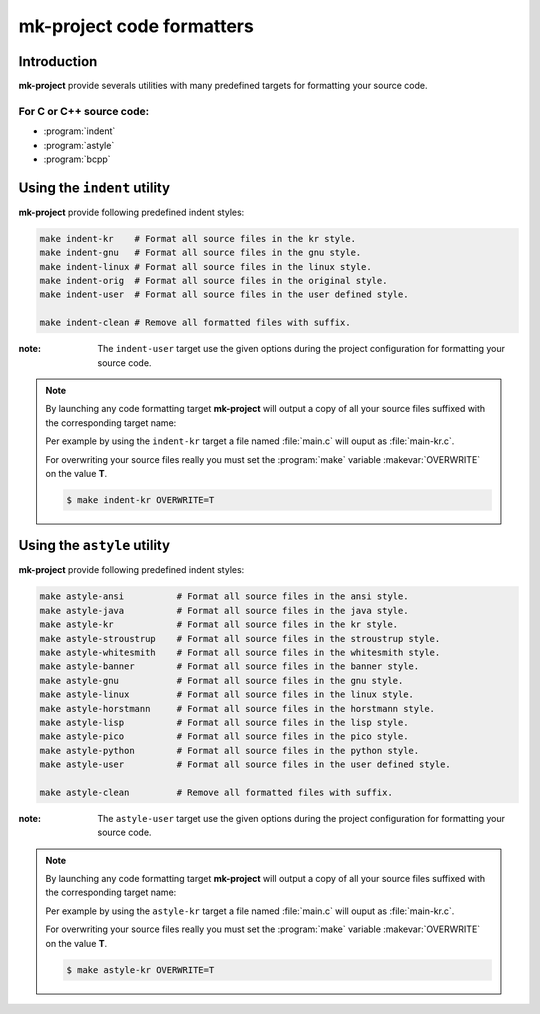 .. Copyright (c)  2016,2017  Brüggemann Eddie.
   Permission is granted to copy, distribute and/or modify this document
   under the terms of the GNU Free Documentation License, Version 1.3
   or any later version published by the Free Software Foundation;
   with no Invariant Sections, no Front-Cover Texts, and no Back-Cover Texts.
   A copy of the license is included in the section entitled "GNU
   Free Documentation License".

.. _code-formatters:

++++++++++++++++++++++++++++++
**mk-project** code formatters
++++++++++++++++++++++++++++++

.. sectionauthor:: Brüggemann Eddie <mailto:mrcyberfighter@gmail.com>

------------
Introduction
------------

**mk-project** provide severals utilities with many predefined targets for formatting your source code.

~~~~~~~~~~~~~~~~~~~~~~~~~~~~~~~~~
For **C** or **C++** source code:
~~~~~~~~~~~~~~~~~~~~~~~~~~~~~~~~~

* :program:`indent`

* :program:`astyle`

* :program:`bcpp`

----------------------------
Using the ``indent`` utility
----------------------------

**mk-project** provide following predefined indent styles:

.. code-block:: bash

  make indent-kr    # Format all source files in the kr style.
  make indent-gnu   # Format all source files in the gnu style.
  make indent-linux # Format all source files in the linux style.
  make indent-orig  # Format all source files in the original style.
  make indent-user  # Format all source files in the user defined style.

  make indent-clean # Remove all formatted files with suffix.

:note: The ``indent-user`` target use the given options during the project configuration for formatting your source code.

.. note::

  By launching any code formatting target **mk-project** will output a copy of all your source files suffixed with the corresponding target name:

  Per example by using the ``indent-kr`` target a file named :file:`main.c` will ouput as :file:`main-kr.c`.

  For overwriting your source files really you must set the :program:`make` variable :makevar:`OVERWRITE` on the value **T**.

  .. code-block:: bash

    $ make indent-kr OVERWRITE=T

----------------------------
Using the ``astyle`` utility
----------------------------

**mk-project** provide following predefined indent styles:

.. code-block:: bash

  make astyle-ansi          # Format all source files in the ansi style.
  make astyle-java          # Format all source files in the java style.
  make astyle-kr            # Format all source files in the kr style.
  make astyle-stroustrup    # Format all source files in the stroustrup style.
  make astyle-whitesmith    # Format all source files in the whitesmith style.
  make astyle-banner        # Format all source files in the banner style.
  make astyle-gnu           # Format all source files in the gnu style.
  make astyle-linux         # Format all source files in the linux style.
  make astyle-horstmann     # Format all source files in the horstmann style.
  make astyle-lisp          # Format all source files in the lisp style.
  make astyle-pico          # Format all source files in the pico style.
  make astyle-python        # Format all source files in the python style.
  make astyle-user          # Format all source files in the user defined style.

  make astyle-clean         # Remove all formatted files with suffix.



:note: The ``astyle-user`` target use the given options during the project configuration for formatting your source code.

.. note::

  By launching any code formatting target **mk-project** will output a copy of all your source files suffixed with the corresponding target name:

  Per example by using the ``astyle-kr`` target a file named :file:`main.c` will ouput as :file:`main-kr.c`.

  For overwriting your source files really you must set the :program:`make` variable :makevar:`OVERWRITE` on the value **T**.

  .. code-block:: bash

    $ make astyle-kr OVERWRITE=T
